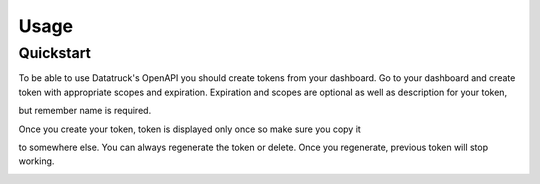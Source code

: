 Usage
=====

Quickstart
------------

To be able to use Datatruck's OpenAPI you should create tokens from your dashboard. Go to your dashboard and create token 
with appropriate scopes and expiration. Expiration and scopes are optional as well as description for your token, 

but remember name is required. 

.. image:: token_create.jpg


Once you create your token, token is displayed only once so make sure you copy it 


to somewhere else. You can always regenerate the token or delete. Once you regenerate, previous token will stop working. 


.. image:: token_list.jpg

